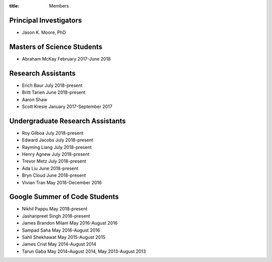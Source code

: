 :title: Members

Principal Investigators
=======================

- Jason K. Moore, PhD

Masters of Science Students
===========================

- Abraham McKay February 2017-June 2018

Research Assistants
===================

- Erich Baur July 2018-present
- Britt Tarien June 2018-present
- Aaron Shaw
- Scott Kresie January 2017-September 2017

Undergraduate Research Assistants
=================================

- Roy Gilboa July 2018-present
- Edward Jacobs July 2018-present
- Rayming Liang July 2018-present
- Henry Agnew July 2018-present
- Trevor Metz July 2018-present
- Ada Liu June 2018-present
- Bryn Cloud June 2018-present
- Vivian Tran May 2016-December 2016

Google Summer of Code Students
==============================

- Nikhil Pappu May 2018-present
- Jashanpreet Singh 2018-present
- James Brandon Milam May 2016-August 2016
- Sampad Saha May 2016-August 2016
- Sahil Shekhawat May 2015-August 2015
- James Crist May 2014-August 2014
- Tarun Gaba May 2014-August 2014, May 2013-August 2013

